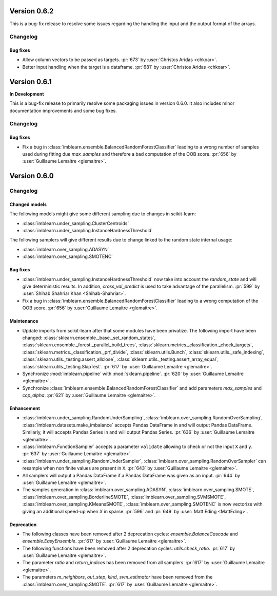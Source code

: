 .. _changes_0_6_2:

Version 0.6.2
==============

This is a bug-fix release to resolve some issues regarding the handling the
input and the output format of the arrays.

Changelog
---------

Bug fixes
.........

- Allow column vectors to be passed as targets.
  :pr:`673` by :user:`Christos Aridas <chkoar>`.
- Better input handling when the target is a dataframe. 
  :pr:`681` by :user:`Christos Aridas <chkoar>`.


.. _changes_0_6_1:

Version 0.6.1
==============

**In Development**

This is a bug-fix release to primarily resolve some packaging issues in version
0.6.0. It also includes minor documentation improvements and some bug fixes.

Changelog
---------

Bug fixes
.........

- Fix a bug in :class:`imblearn.ensemble.BalancedRandomForestClassifier`
  leading to a wrong number of samples used during fitting due `max_samples`
  and therefore a bad computation of the OOB score.
  :pr:`656` by :user:`Guillaume Lemaitre <glemaitre>`.

.. _changes_0_6:

Version 0.6.0
=============

Changelog
---------

Changed models
..............

The following models might give some different sampling due to changes in
scikit-learn:

- :class:`imblearn.under_sampling.ClusterCentroids`
- :class:`imblearn.under_sampling.InstanceHardnessThreshold`

The following samplers will give different results due to change linked to
the random state internal usage:

- :class:`imblearn.over_sampling.ADASYN`
- :class:`imblearn.over_sampling.SMOTENC`

Bug fixes
.........

- :class:`imblearn.under_sampling.InstanceHardnessThreshold` now take into
  account the `random_state` and will give deterministic results. In addition,
  `cross_val_predict` is used to take advantage of the parallelism.
  :pr:`599` by :user:`Shihab Shahriar Khan <Shihab-Shahriar>`.

- Fix a bug in :class:`imblearn.ensemble.BalancedRandomForestClassifier`
  leading to a wrong computation of the OOB score.
  :pr:`656` by :user:`Guillaume Lemaitre <glemaitre>`.

Maintenance
...........

- Update imports from scikit-learn after that some modules have been privatize.
  The following import have been changed:
  :class:`sklearn.ensemble._base._set_random_states`,
  :class:`sklearn.ensemble._forest._parallel_build_trees`,
  :class:`sklearn.metrics._classification._check_targets`,
  :class:`sklearn.metrics._classification._prf_divide`,
  :class:`sklearn.utils.Bunch`,
  :class:`sklearn.utils._safe_indexing`,
  :class:`sklearn.utils._testing.assert_allclose`,
  :class:`sklearn.utils._testing.assert_array_equal`,
  :class:`sklearn.utils._testing.SkipTest`.
  :pr:`617` by :user:`Guillaume Lemaitre <glemaitre>`.

- Synchronize :mod:`imblearn.pipeline` with :mod:`sklearn.pipeline`.
  :pr:`620` by :user:`Guillaume Lemaitre <glemaitre>`.

- Synchronize :class:`imblearn.ensemble.BalancedRandomForestClassifier` and add
  parameters `max_samples` and `ccp_alpha`.
  :pr:`621` by :user:`Guillaume Lemaitre <glemaitre>`.

Enhancement
...........

- :class:`imblearn.under_sampling.RandomUnderSampling`,
  :class:`imblearn.over_sampling.RandomOverSampling`,
  :class:`imblearn.datasets.make_imbalance` accepts Pandas DataFrame in and
  will output Pandas DataFrame. Similarly, it will accepts Pandas Series in and
  will output Pandas Series.
  :pr:`636` by :user:`Guillaume Lemaitre <glemaitre>`.

- :class:`imblearn.FunctionSampler` accepts a parameter ``validate`` allowing
  to check or not the input ``X`` and ``y``.
  :pr:`637` by :user:`Guillaume Lemaitre <glemaitre>`.

- :class:`imblearn.under_sampling.RandomUnderSampler`,
  :class:`imblearn.over_sampling.RandomOverSampler` can resample when non
  finite values are present in ``X``.
  :pr:`643` by :user:`Guillaume Lemaitre <glemaitre>`.

- All samplers will output a Pandas DataFrame if a Pandas DataFrame was given
  as an input.
  :pr:`644` by :user:`Guillaume Lemaitre <glemaitre>`.

- The samples generation in
  :class:`imblearn.over_sampling.ADASYN`,
  :class:`imblearn.over_sampling.SMOTE`,
  :class:`imblearn.over_sampling.BorderlineSMOTE`,
  :class:`imblearn.over_sampling.SVMSMOTE`,
  :class:`imblearn.over_sampling.KMeansSMOTE`,
  :class:`imblearn.over_sampling.SMOTENC` is now vectorize with giving
  an additional speed-up when `X` in sparse.
  :pr:`596` and :pr:`649` by :user:`Matt Eding <MattEding>`.

Deprecation
...........

- The following classes have been removed after 2 deprecation cycles:
  `ensemble.BalanceCascade` and `ensemble.EasyEnsemble`.
  :pr:`617` by :user:`Guillaume Lemaitre <glemaitre>`.

- The following functions have been removed after 2 deprecation cycles:
  `utils.check_ratio`.
  :pr:`617` by :user:`Guillaume Lemaitre <glemaitre>`.

- The parameter `ratio` and `return_indices` has been removed from all
  samplers.
  :pr:`617` by :user:`Guillaume Lemaitre <glemaitre>`.

- The parameters `m_neighbors`, `out_step`, `kind`, `svm_estimator`
  have been removed from the :class:`imblearn.over_sampling.SMOTE`.
  :pr:`617` by :user:`Guillaume Lemaitre <glemaitre>`.
